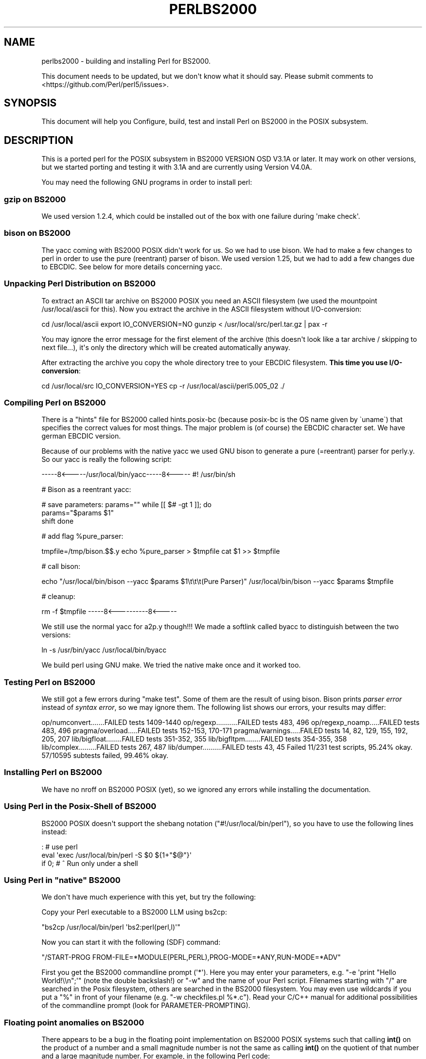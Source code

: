 .\" -*- mode: troff; coding: utf-8 -*-
.\" Automatically generated by Pod::Man v6.0.2 (Pod::Simple 3.45)
.\"
.\" Standard preamble:
.\" ========================================================================
.de Sp \" Vertical space (when we can't use .PP)
.if t .sp .5v
.if n .sp
..
.de Vb \" Begin verbatim text
.ft CW
.nf
.ne \\$1
..
.de Ve \" End verbatim text
.ft R
.fi
..
.\" \*(C` and \*(C' are quotes in nroff, nothing in troff, for use with C<>.
.ie n \{\
.    ds C` ""
.    ds C' ""
'br\}
.el\{\
.    ds C`
.    ds C'
'br\}
.\"
.\" Escape single quotes in literal strings from groff's Unicode transform.
.ie \n(.g .ds Aq \(aq
.el       .ds Aq '
.\"
.\" If the F register is >0, we'll generate index entries on stderr for
.\" titles (.TH), headers (.SH), subsections (.SS), items (.Ip), and index
.\" entries marked with X<> in POD.  Of course, you'll have to process the
.\" output yourself in some meaningful fashion.
.\"
.\" Avoid warning from groff about undefined register 'F'.
.de IX
..
.nr rF 0
.if \n(.g .if rF .nr rF 1
.if (\n(rF:(\n(.g==0)) \{\
.    if \nF \{\
.        de IX
.        tm Index:\\$1\t\\n%\t"\\$2"
..
.        if !\nF==2 \{\
.            nr % 0
.            nr F 2
.        \}
.    \}
.\}
.rr rF
.\"
.\" Required to disable full justification in groff 1.23.0.
.if n .ds AD l
.\" ========================================================================
.\"
.IX Title "PERLBS2000 1"
.TH PERLBS2000 1 2025-05-28 "perl v5.41.13" "Perl Programmers Reference Guide"
.\" For nroff, turn off justification.  Always turn off hyphenation; it makes
.\" way too many mistakes in technical documents.
.if n .ad l
.nh
.SH NAME
perlbs2000 \- building and installing Perl for BS2000.
.PP
This document needs to be updated, but we don\*(Aqt know what it should say.
Please submit comments to <https://github.com/Perl/perl5/issues>.
.SH SYNOPSIS
.IX Header "SYNOPSIS"
This document will help you Configure, build, test and install Perl
on BS2000 in the POSIX subsystem.
.SH DESCRIPTION
.IX Header "DESCRIPTION"
This is a ported perl for the POSIX subsystem in BS2000 VERSION OSD
V3.1A or later.  It may work on other versions, but we started porting
and testing it with 3.1A and are currently using Version V4.0A.
.PP
You may need the following GNU programs in order to install perl:
.SS "gzip on BS2000"
.IX Subsection "gzip on BS2000"
We used version 1.2.4, which could be installed out of the box with
one failure during \*(Aqmake check\*(Aq.
.SS "bison on BS2000"
.IX Subsection "bison on BS2000"
The yacc coming with BS2000 POSIX didn\*(Aqt work for us.  So we had to
use bison.  We had to make a few changes to perl in order to use the
pure (reentrant) parser of bison.  We used version 1.25, but we had to
add a few changes due to EBCDIC.  See below for more details
concerning yacc.
.SS "Unpacking Perl Distribution on BS2000"
.IX Subsection "Unpacking Perl Distribution on BS2000"
To extract an ASCII tar archive on BS2000 POSIX you need an ASCII
filesystem (we used the mountpoint /usr/local/ascii for this).  Now
you extract the archive in the ASCII filesystem without
I/O\-conversion:
.PP
cd /usr/local/ascii
export IO_CONVERSION=NO
gunzip < /usr/local/src/perl.tar.gz | pax \-r
.PP
You may ignore the error message for the first element of the archive
(this doesn\*(Aqt look like a tar archive / skipping to next file...),
it\*(Aqs only the directory which will be created automatically anyway.
.PP
After extracting the archive you copy the whole directory tree to your
EBCDIC filesystem.  \fBThis time you use I/O\-conversion\fR:
.PP
cd /usr/local/src
IO_CONVERSION=YES
cp \-r /usr/local/ascii/perl5.005_02 ./
.SS "Compiling Perl on BS2000"
.IX Subsection "Compiling Perl on BS2000"
There is a "hints" file for BS2000 called hints.posix\-bc (because
posix\-bc is the OS name given by \`uname\`) that specifies the correct
values for most things.  The major problem is (of course) the EBCDIC
character set.  We have german EBCDIC version.
.PP
Because of our problems with the native yacc we used GNU bison to
generate a pure (=reentrant) parser for perly.y.  So our yacc is
really the following script:
.PP
\&\-\-\-\-\-8<\-\-\-\-\-/usr/local/bin/yacc\-\-\-\-\-8<\-\-\-\-\-
#! /usr/bin/sh
.PP
# Bison as a reentrant yacc:
.PP
# save parameters:
params=""
while [[ $# \-gt 1 ]]; do
    params="$params \f(CW$1\fR"
    shift
done
.PP
# add flag \f(CW%pure_parser:\fR
.PP
tmpfile=/tmp/bison.$$.y
echo \f(CW%pure_parser\fR > \f(CW$tmpfile\fR
cat \f(CW$1\fR >> \f(CW$tmpfile\fR
.PP
# call bison:
.PP
echo "/usr/local/bin/bison \-\-yacc \f(CW$params\fR \f(CW$1\fR\et\et\et(Pure Parser)"
/usr/local/bin/bison \-\-yacc \f(CW$params\fR \f(CW$tmpfile\fR
.PP
# cleanup:
.PP
rm \-f \f(CW$tmpfile\fR
\&\-\-\-\-\-8<\-\-\-\-\-\-\-\-\-\-8<\-\-\-\-\-
.PP
We still use the normal yacc for a2p.y though!!!  We made a softlink
called byacc to distinguish between the two versions:
.PP
ln \-s /usr/bin/yacc /usr/local/bin/byacc
.PP
We build perl using GNU make.  We tried the native make once and it
worked too.
.SS "Testing Perl on BS2000"
.IX Subsection "Testing Perl on BS2000"
We still got a few errors during \f(CW\*(C`make test\*(C'\fR.  Some of them are the
result of using bison.  Bison prints \fIparser error\fR instead of \fIsyntax
error\fR, so we may ignore them.  The following list shows
our errors, your results may differ:
.PP
op/numconvert.......FAILED tests 1409\-1440
op/regexp...........FAILED tests 483, 496
op/regexp_noamp.....FAILED tests 483, 496
pragma/overload.....FAILED tests 152\-153, 170\-171
pragma/warnings.....FAILED tests 14, 82, 129, 155, 192, 205, 207
lib/bigfloat........FAILED tests 351\-352, 355
lib/bigfltpm........FAILED tests 354\-355, 358
lib/complex.........FAILED tests 267, 487
lib/dumper..........FAILED tests 43, 45
Failed 11/231 test scripts, 95.24% okay. 57/10595 subtests failed, 99.46% okay.
.SS "Installing Perl on BS2000"
.IX Subsection "Installing Perl on BS2000"
We have no nroff on BS2000 POSIX (yet), so we ignored any errors while
installing the documentation.
.SS "Using Perl in the Posix\-Shell of BS2000"
.IX Subsection "Using Perl in the Posix-Shell of BS2000"
BS2000 POSIX doesn\*(Aqt support the shebang notation
(\f(CW\*(C`#!/usr/local/bin/perl\*(C'\fR), so you have to use the following lines
instead:
.PP
: # use perl
    eval \*(Aqexec /usr/local/bin/perl \-S \f(CW$0\fR ${1+"$@"}\*(Aq
        if 0; # ^ Run only under a shell
.SS "Using Perl in ""native"" BS2000"
.IX Subsection "Using Perl in ""native"" BS2000"
We don\*(Aqt have much experience with this yet, but try the following:
.PP
Copy your Perl executable to a BS2000 LLM using bs2cp:
.PP
\&\f(CW\*(C`bs2cp /usr/local/bin/perl \*(Aqbs2:perl(perl,l)\*(Aq\*(C'\fR
.PP
Now you can start it with the following (SDF) command:
.PP
\&\f(CW\*(C`/START\-PROG FROM\-FILE=*MODULE(PERL,PERL),PROG\-MODE=*ANY,RUN\-MODE=*ADV\*(C'\fR
.PP
First you get the BS2000 commandline prompt (\*(Aq*\*(Aq).  Here you may enter
your parameters, e.g. \f(CW\*(C`\-e \*(Aqprint "Hello World!\e\en";\*(Aq\*(C'\fR (note the
double backslash!) or \f(CW\*(C`\-w\*(C'\fR and the name of your Perl script.
Filenames starting with \f(CW\*(C`/\*(C'\fR are searched in the Posix filesystem,
others are searched in the BS2000 filesystem.  You may even use
wildcards if you put a \f(CW\*(C`%\*(C'\fR in front of your filename (e.g. \f(CW\*(C`\-w
checkfiles.pl %*.c\*(C'\fR).  Read your C/C++ manual for additional
possibilities of the commandline prompt (look for
PARAMETER\-PROMPTING).
.SS "Floating point anomalies on BS2000"
.IX Subsection "Floating point anomalies on BS2000"
There appears to be a bug in the floating point implementation on BS2000 POSIX
systems such that calling \fBint()\fR on the product of a number and a small
magnitude number is not the same as calling \fBint()\fR on the quotient of
that number and a large magnitude number.  For example, in the following
Perl code:
.PP
.Vb 4
\&    my $x = 100000.0;
\&    my $y = int($x * 1e\-5) * 1e5; # \*(Aq0\*(Aq
\&    my $z = int($x / 1e+5) * 1e5;  # \*(Aq100000\*(Aq
\&    print "\e$y is $y and \e$z is $z\en"; # $y is 0 and $z is 100000
.Ve
.PP
Although one would expect the quantities \f(CW$y\fR and \f(CW$z\fR to be the same and equal
to 100000 they will differ and instead will be 0 and 100000 respectively.
.SS "Using PerlIO and different encodings on ASCII and EBCDIC partitions"
.IX Subsection "Using PerlIO and different encodings on ASCII and EBCDIC partitions"
Since version 5.8 Perl uses the new PerlIO on BS2000.  This enables
you using different encodings per IO channel.  For example you may use
.PP
.Vb 9
\&    use Encode;
\&    open($f, ">:encoding(ascii)", "test.ascii");
\&    print $f "Hello World!\en";
\&    open($f, ">:encoding(posix\-bc)", "test.ebcdic");
\&    print $f "Hello World!\en";
\&    open($f, ">:encoding(latin1)", "test.latin1");
\&    print $f "Hello World!\en";
\&    open($f, ">:encoding(utf8)", "test.utf8");
\&    print $f "Hello World!\en";
.Ve
.PP
to get two files containing "Hello World!\en" in ASCII, EBCDIC, ISO
Latin\-1 (in this example identical to ASCII) respective UTF\-EBCDIC (in
this example identical to normal EBCDIC).  See the documentation of
Encode::PerlIO for details.
.PP
As the PerlIO layer uses raw IO internally, all this totally ignores
the type of your filesystem (ASCII or EBCDIC) and the IO_CONVERSION
environment variable.  If you want to get the old behavior, that the
BS2000 IO functions determine conversion depending on the filesystem
PerlIO still is your friend.  You use IO_CONVERSION as usual and tell
Perl, that it should use the native IO layer:
.PP
.Vb 2
\&    export IO_CONVERSION=YES
\&    export PERLIO=stdio
.Ve
.PP
Now your IO would be ASCII on ASCII partitions and EBCDIC on EBCDIC
partitions.  See the documentation of PerlIO (without \f(CW\*(C`Encode::\*(C'\fR!)
for further possibilities.
.SH AUTHORS
.IX Header "AUTHORS"
Thomas Dorner
.SH "SEE ALSO"
.IX Header "SEE ALSO"
\&\fIINSTALL\fR, perlport.
.SS "Mailing list"
.IX Subsection "Mailing list"
If you are interested in the z/OS (formerly known as OS/390)
and POSIX\-BC (BS2000) ports of Perl then see the perl\-mvs mailing list.
To subscribe, send an empty message to perl\-mvs\-subscribe@perl.org.
.PP
See also:
.PP
.Vb 1
\&    https://lists.perl.org/list/perl\-mvs.html
.Ve
.PP
There are web archives of the mailing list at:
.PP
.Vb 1
\&    https://www.nntp.perl.org/group/perl.mvs/
.Ve
.SH HISTORY
.IX Header "HISTORY"
This document was originally written by Thomas Dorner for the 5.005
release of Perl.
.PP
This document was podified for the 5.6 release of perl 11 July 2000.
